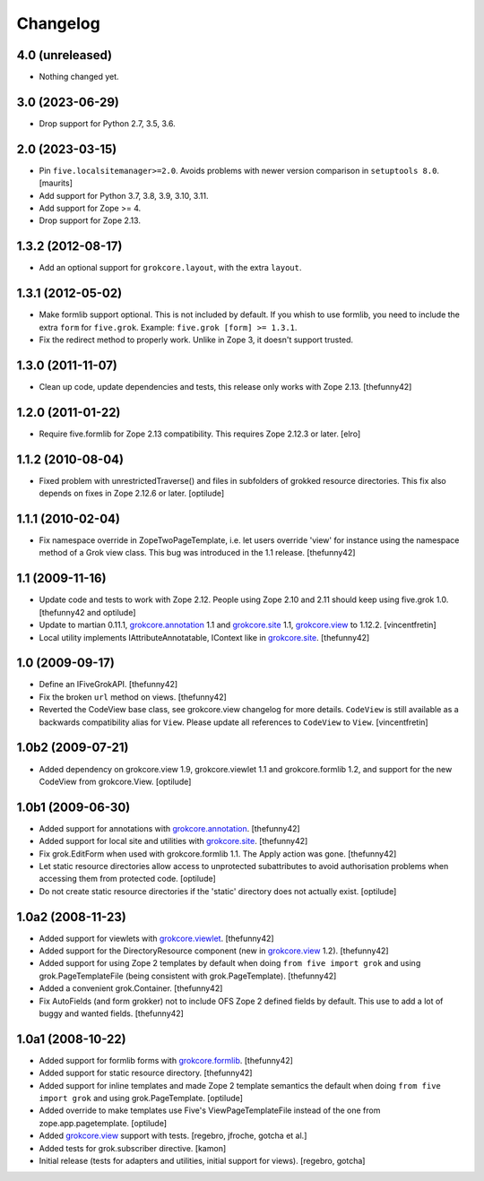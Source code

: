 Changelog
=========

4.0 (unreleased)
----------------

- Nothing changed yet.


3.0 (2023-06-29)
----------------

- Drop support for Python 2.7, 3.5, 3.6.


2.0 (2023-03-15)
----------------

- Pin ``five.localsitemanager>=2.0``.  Avoids problems with newer
  version comparison in ``setuptools 8.0``.
  [maurits]

- Add support for Python 3.7, 3.8, 3.9, 3.10, 3.11.

- Add support for Zope >= 4.

- Drop support for Zope 2.13.


1.3.2 (2012-08-17)
------------------

- Add an optional support for ``grokcore.layout``, with the extra
  ``layout``.

1.3.1 (2012-05-02)
------------------

- Make formlib support optional. This is not included by default. If
  you whish to use formlib, you need to include the extra ``form`` for
  ``five.grok``. Example:  ``five.grok [form] >= 1.3.1``.

- Fix the redirect method to properly work. Unlike in Zope 3, it
  doesn't support trusted.

1.3.0 (2011-11-07)
------------------

- Clean up code, update dependencies and tests, this release only
  works with Zope 2.13.  [thefunny42]


1.2.0 (2011-01-22)
------------------

- Require five.formlib for Zope 2.13 compatibility. This requires Zope 2.12.3
  or later.
  [elro]

1.1.2 (2010-08-04)
------------------

- Fixed problem with unrestrictedTraverse() and files in subfolders of grokked
  resource directories. This fix also depends on fixes in Zope 2.12.6 or
  later.
  [optilude]

1.1.1 (2010-02-04)
------------------

- Fix namespace override in ZopeTwoPageTemplate, i.e. let users
  override 'view' for instance using the namespace method of a Grok
  view class. This bug was introduced in the 1.1 release.
  [thefunny42]


1.1 (2009-11-16)
----------------

- Update code and tests to work with Zope 2.12. People using Zope 2.10
  and 2.11 should keep using five.grok 1.0.
  [thefunny42 and optilude]

- Update to martian 0.11.1, `grokcore.annotation`_ 1.1 and
  `grokcore.site`_ 1.1, `grokcore.view`_ to 1.12.2.
  [vincentfretin]

- Local utility implements IAttributeAnnotatable, IContext like in
  `grokcore.site`_.
  [thefunny42]


1.0 (2009-09-17)
----------------

- Define an IFiveGrokAPI.
  [thefunny42]

- Fix the broken ``url`` method on views.
  [thefunny42]

- Reverted the CodeView base class, see grokcore.view changelog for
  more details.
  ``CodeView`` is still available as a backwards compatibility alias
  for ``View``. Please update all references to ``CodeView`` to
  ``View``.
  [vincentfretin]


1.0b2 (2009-07-21)
------------------

- Added dependency on grokcore.view 1.9, grokcore.viewlet 1.1 and
  grokcore.formlib 1.2, and support for the new CodeView from grokcore.View.
  [optilude]


1.0b1 (2009-06-30)
------------------

- Added support for annotations with `grokcore.annotation`_.
  [thefunny42]

- Added support for local site and utilities with `grokcore.site`_.
  [thefunny42]

- Fix grok.EditForm when used with grokcore.formlib 1.1.
  The Apply action was gone.
  [thefunny42]

- Let static resource directories allow access to unprotected subattributes
  to avoid authorisation problems when accessing them from protected code.
  [optilude]

- Do not create static resource directories if the 'static' directory does
  not actually exist.
  [optilude]


1.0a2 (2008-11-23)
------------------

- Added support for viewlets with `grokcore.viewlet`_.
  [thefunny42]

- Added support for the DirectoryResource component (new in
  `grokcore.view`_ 1.2).
  [thefunny42]

- Added support for using Zope 2 templates by default when doing ``from
  five import grok`` and using grok.PageTemplateFile (being consistent
  with grok.PageTemplate).
  [thefunny42]

- Added a convenient grok.Container.
  [thefunny42]

- Fix AutoFields (and form grokker) not to include OFS Zope 2 defined
  fields by default. This use to add a lot of buggy and wanted
  fields.
  [thefunny42]


1.0a1 (2008-10-22)
------------------

- Added support for formlib forms with `grokcore.formlib`_.
  [thefunny42]

- Added support for static resource directory.
  [thefunny42]

- Added support for inline templates and made Zope 2 template semantics
  the default when doing ``from five import grok`` and using
  grok.PageTemplate.
  [optilude]

- Added override to make templates use Five's ViewPageTemplateFile instead
  of the one from zope.app.pagetemplate.
  [optilude]

- Added `grokcore.view`_ support with tests.
  [regebro, jfroche, gotcha et al.]

- Added tests for grok.subscriber directive.
  [kamon]

- Initial release (tests for adapters and utilities, initial support for
  views).
  [regebro, gotcha]

.. _grokcore.annotation: http://pypi.python.org/pypi/grokcore.annotation
.. _grokcore.site: http://pypi.python.org/pypi/grokcore.site
.. _grokcore.view: http://pypi.python.org/pypi/grokcore.view
.. _grokcore.viewlet: http://pypi.python.org/pypi/grokcore.viewlet
.. _grokcore.formlib: http://pypi.python.org/pypi/grokcore.formlib
